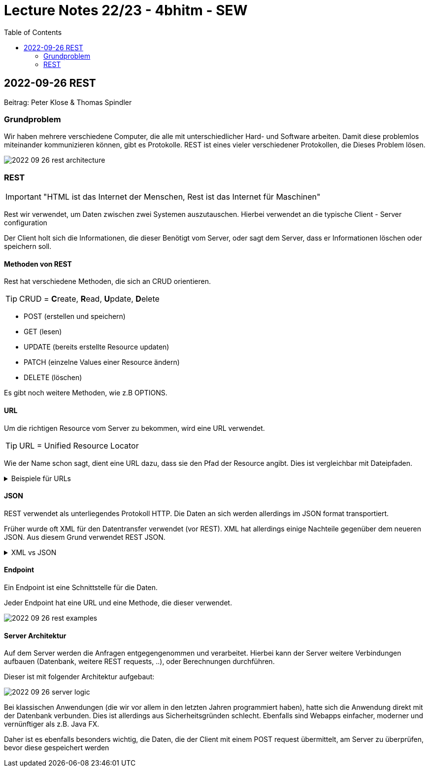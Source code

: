 = Lecture Notes 22/23 - 4bhitm - SEW
:toc: left
ifndef::imagesdir[:imagesdir: images]

== 2022-09-26 REST
Beitrag: Peter Klose & Thomas Spindler

=== Grundproblem

Wir haben mehrere verschiedene Computer, die alle mit unterschiedlicher Hard- und Software arbeiten. Damit diese problemlos miteinander kommunizieren können, gibt es Protokolle. REST ist eines vieler verschiedener Protokollen, die Dieses Problem lösen.

image::2022-09-26-rest-architecture.png[]

=== REST

IMPORTANT: "HTML ist das Internet der Menschen, Rest ist das Internet für Maschinen"

Rest wir verwendet, um Daten zwischen zwei Systemen auszutauschen. Hierbei verwendet an die typische Client - Server configuration

Der Client holt sich die Informationen, die dieser Benötigt vom Server, oder sagt dem Server, dass er Informationen löschen oder speichern soll.

==== Methoden von REST

Rest hat verschiedene Methoden, die sich an CRUD orientieren. +

TIP: CRUD = **C**reate, **R**ead, **U**pdate, **D**elete

* POST (erstellen und speichern)
* GET (lesen)
* UPDATE (bereits erstellte Resource updaten)
* PATCH (einzelne Values einer Resource ändern)
* DELETE (löschen)

Es gibt noch weitere Methoden, wie z.B OPTIONS.

==== URL

Um die richtigen Resource vom Server zu bekommen, wird eine URL verwendet.

TIP: URL  = Unified Resource Locator

Wie der Name schon sagt, dient eine URL dazu, dass sie den Pfad der Resource angibt. Dies ist vergleichbar mit Dateipfaden.

.Beispiele für URLs
[%collapsible]
====

Schema einer URL:

----
URI = scheme ":" ["//" authority] path ["?" query] ["#" fragment]

authority = [userinfo "@"] host [":" port]
----

Beispiele:

----
https://www.example.com/index.html

https://www.example.com/person?vname="hans"&nname="muster"
----

Beim zweitem Beispiel werden 2 weitere Parameter mitgegeben. +
nname = hans +
vanme = muster +
Diese sind einfache Variablen mit Werten.

====

==== JSON

REST verwendet als unterliegendes Protokoll HTTP. Die Daten an sich werden allerdings im JSON format transportiert.

Früher wurde oft XML für den Datentransfer verwendet (vor REST). XML hat allerdings einige Nachteile gegenüber dem neueren JSON. Aus diesem Grund verwendet REST JSON.

.XML vs JSON
[%collapsible]
====

[cols="a,a", frame=none, grid=none]
|===
| XML
[source, xml]
----
<?xml version="1.0" encoding="UTF-8" ?>
<schueler>
    <vorname>Max</vorname>
    <nachname>Muster</nachname>
    <geburtsdatum>05.07.2002</geburtsdatum>
    <klasse>4BHITM</klasse>
</schueler>
----

Zeichen: **187**


| JSON
[source, json]
----
{
  "schueler": {
    "vorname": "Max",
    "nachname": "Muster",
    "geburtsdatum": "05.07.2022",
    "klasse": "4BHITM"
  }
}
----

Zeichen: **121**
|===

JSON ist hier effizienter, da es weniger Zeichen als XML hat.

Ebenfalls ist JSON meistens einfacher zu lesen als XML.

====

==== Endpoint

Ein Endpoint ist eine Schnittstelle für die Daten.

Jeder Endpoint hat eine URL und eine Methode, die dieser verwendet.

image::2022-09-26-rest-examples.png[]

==== Server Architektur

Auf dem Server werden die Anfragen entgegengenommen und verarbeitet. Hierbei kann der Server weitere Verbindungen aufbauen (Datenbank, weitere REST requests, ..), oder Berechnungen durchführen.

Dieser ist mit folgender Architektur aufgebaut:

image::2022-09-26-server-logic.png[]

Bei klassischen Anwendungen (die wir vor allem in den letzten Jahren programmiert haben), hatte sich die Anwendung direkt mit der Datenbank verbunden. Dies ist allerdings aus Sicherheitsgründen schlecht. Ebenfalls sind Webapps einfacher, moderner und vernünftiger als z.B. Java FX.

Daher ist es ebenfalls besonders wichtig, die Daten, die der Client mit einem POST request übermittelt, am Server zu überprüfen, bevor diese gespeichert werden